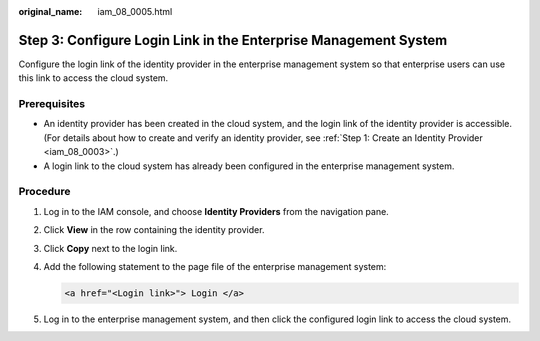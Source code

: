 :original_name: iam_08_0005.html

.. _iam_08_0005:

Step 3: Configure Login Link in the Enterprise Management System
================================================================

Configure the login link of the identity provider in the enterprise management system so that enterprise users can use this link to access the cloud system.

Prerequisites
-------------

-  An identity provider has been created in the cloud system, and the login link of the identity provider is accessible. (For details about how to create and verify an identity provider, see :ref:`Step 1: Create an Identity Provider <iam_08_0003>`.)
-  A login link to the cloud system has already been configured in the enterprise management system.

Procedure
---------

#. Log in to the IAM console, and choose **Identity Providers** from the navigation pane.

#. Click **View** in the row containing the identity provider.

#. Click **Copy** next to the login link.

#. Add the following statement to the page file of the enterprise management system:

   .. code-block::

      <a href="<Login link>"> Login </a>

#. Log in to the enterprise management system, and then click the configured login link to access the cloud system.
